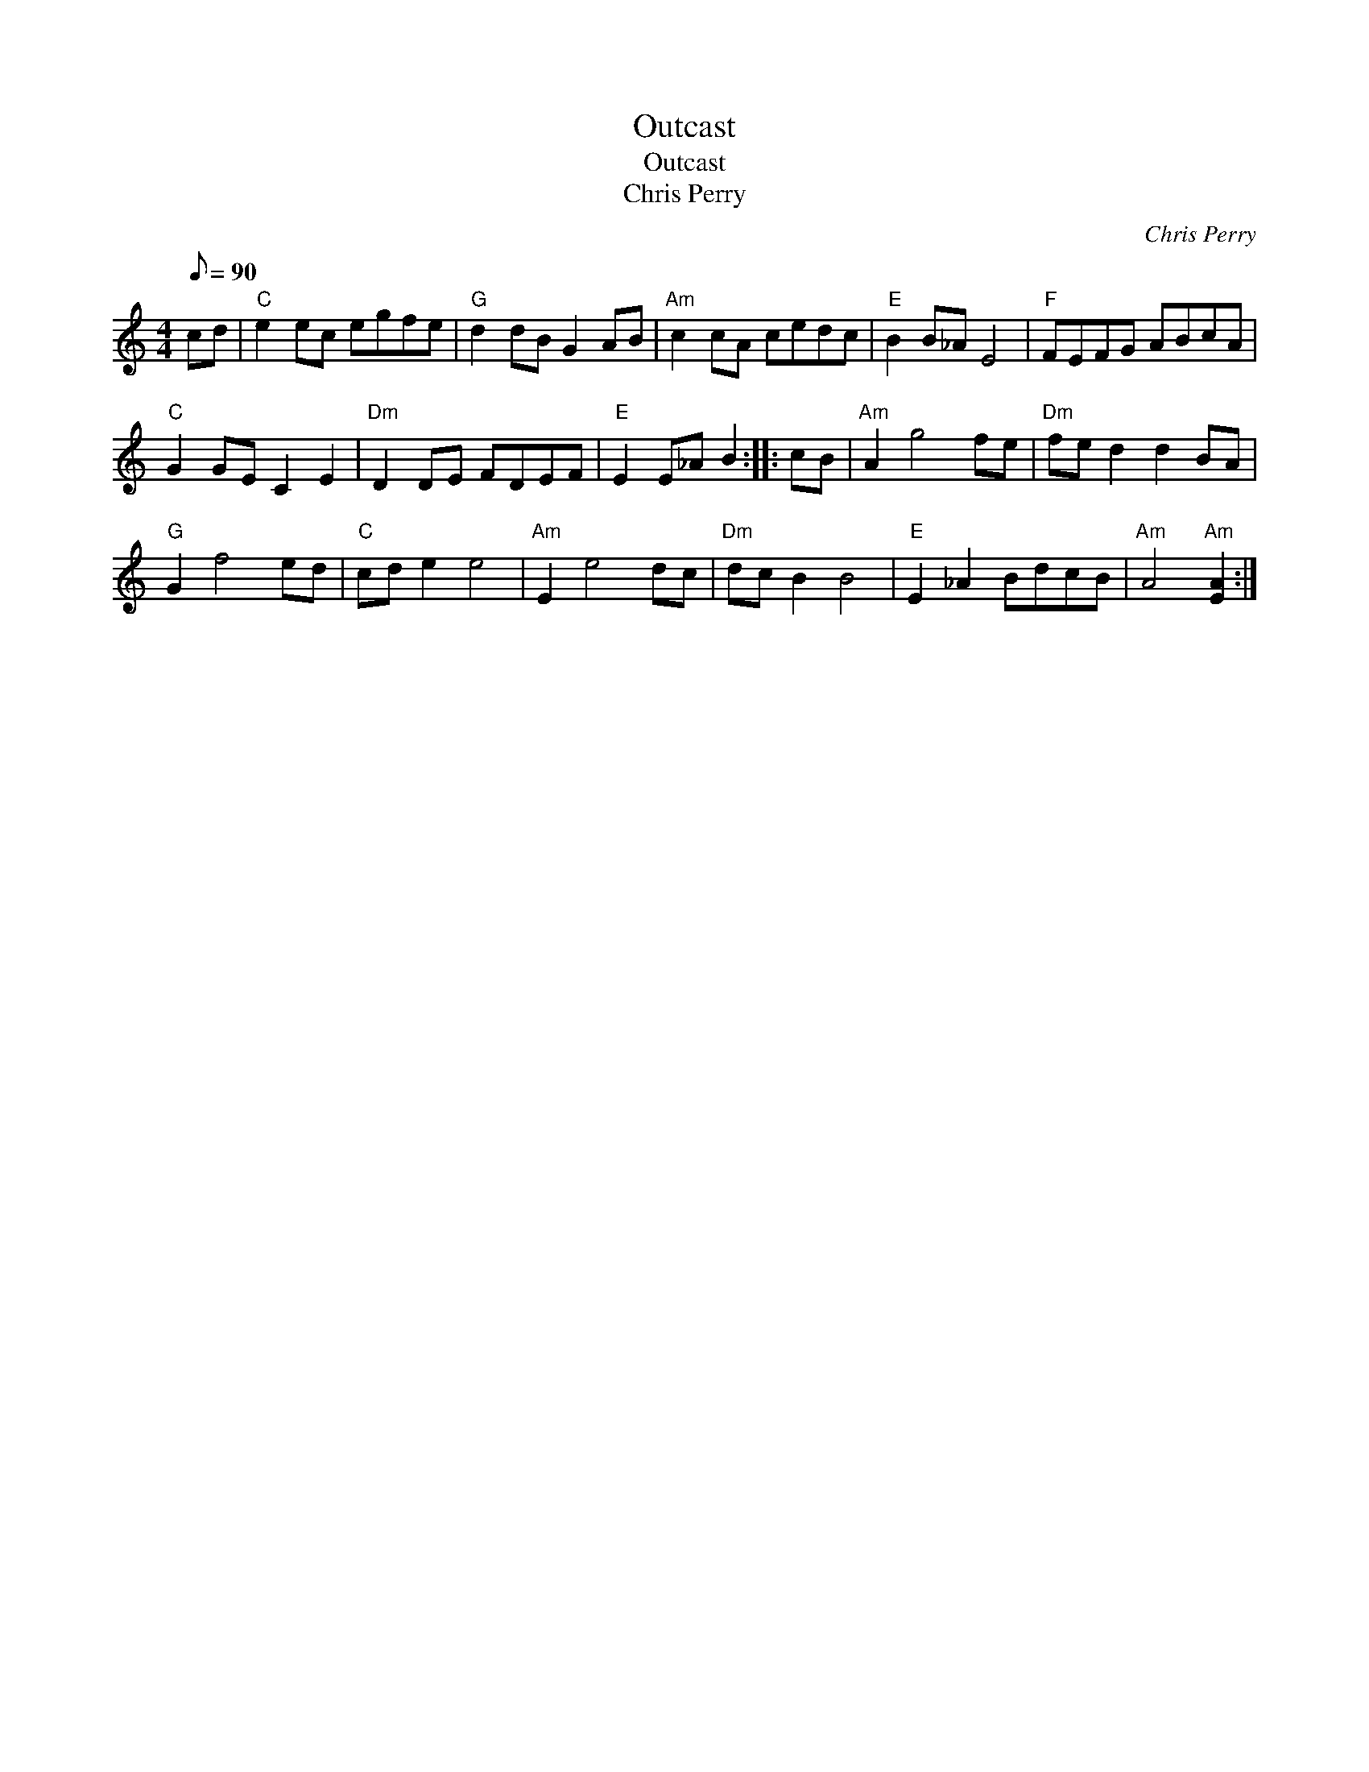 X:1
T:Outcast
T:Outcast
T:Chris Perry
C:Chris Perry
L:1/8
Q:1/8=90
M:4/4
K:C
V:1 treble 
V:1
 cd |"C" e2 ec egfe |"G" d2 dB G2 AB |"Am" c2 cA cedc |"E" B2 B_A E4 |"F" FEFG ABcA | %6
"C" G2 GE C2 E2 |"Dm" D2 DE FDEF |"E" E2 E_A B2 :: cB |"Am" A2 g4 fe |"Dm" fe d2 d2 BA | %12
"G" G2 f4 ed |"C" cd e2 e4 |"Am" E2 e4 dc |"Dm" dc B2 B4 |"E" E2 _A2 BdcB |"Am" A4"Am" [EA]2 :| %18

